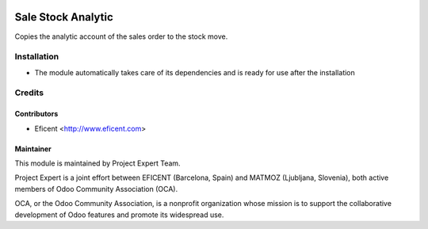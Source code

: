 .. image:: https://img.shields.io/badge/licence-AGPL--3-blue.svg
    :alt: License AGPL-3

===================
Sale Stock Analytic
===================

Copies the analytic account of the sales order to the stock move.

Installation
============

* The module automatically takes care of its dependencies and is ready for use after the installation

Credits
=======

Contributors
------------

* Eficent <http://www.eficent.com>

Maintainer
----------

.. image:: http://www.project.expert/logo.png
   :alt: Project Expert
   :target: http://project.expert

This module is maintained by Project Expert Team.

Project Expert is a joint effort between EFICENT (Barcelona, Spain) and MATMOZ (Ljubljana, Slovenia),
both active members of Odoo Community Association (OCA).

.. image:: http://odoo-community.org/logo.png
   :alt: Odoo Community Association
   :target: http://odoo-community.org

OCA, or the Odoo Community Association, is a nonprofit organization whose
mission is to support the collaborative development of Odoo features and
promote its widespread use.

